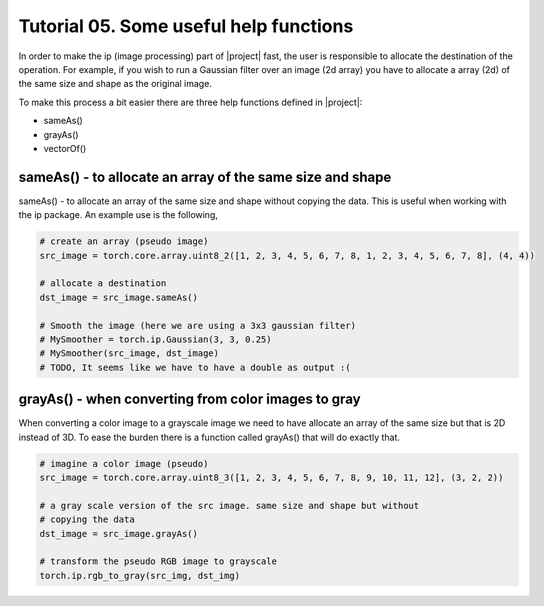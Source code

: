 ========================================
 Tutorial 05. Some useful help functions
========================================

In order to make the ip (image processing) part of |project| fast, the user is 
responsible to allocate the destination of the operation. For example, if you 
wish to run a Gaussian filter over an image (2d array) you have to allocate a 
array (2d) of the same size and shape as the original image.

To make this process a bit easier there are three help functions defined in |project|:

* sameAs()
* grayAs()
* vectorOf()

sameAs() - to allocate an array of the same size and shape
----------------------------------------------------------

sameAs() - to allocate an array of the same size and shape without copying the data.
This is useful when working with the ip package. An example use is the following,

.. code-block:: python

  # create an array (pseudo image)
  src_image = torch.core.array.uint8_2([1, 2, 3, 4, 5, 6, 7, 8, 1, 2, 3, 4, 5, 6, 7, 8], (4, 4))

  # allocate a destination
  dst_image = src_image.sameAs()

  # Smooth the image (here we are using a 3x3 gaussian filter)
  # MySmoother = torch.ip.Gaussian(3, 3, 0.25)
  # MySmoother(src_image, dst_image)
  # TODO, It seems like we have to have a double as output :(

grayAs() - when converting from color images to gray
----------------------------------------------------

When converting a color image to a grayscale image we need to have allocate an array
of the same size but that is 2D instead of 3D. To ease the burden there is a function called
grayAs() that will do exactly that. 

.. code-block:: python

  # imagine a color image (pseudo)
  src_image = torch.core.array.uint8_3([1, 2, 3, 4, 5, 6, 7, 8, 9, 10, 11, 12], (3, 2, 2))

  # a gray scale version of the src image. same size and shape but without
  # copying the data
  dst_image = src_image.grayAs()

  # transform the pseudo RGB image to grayscale
  torch.ip.rgb_to_gray(src_img, dst_img)




  


